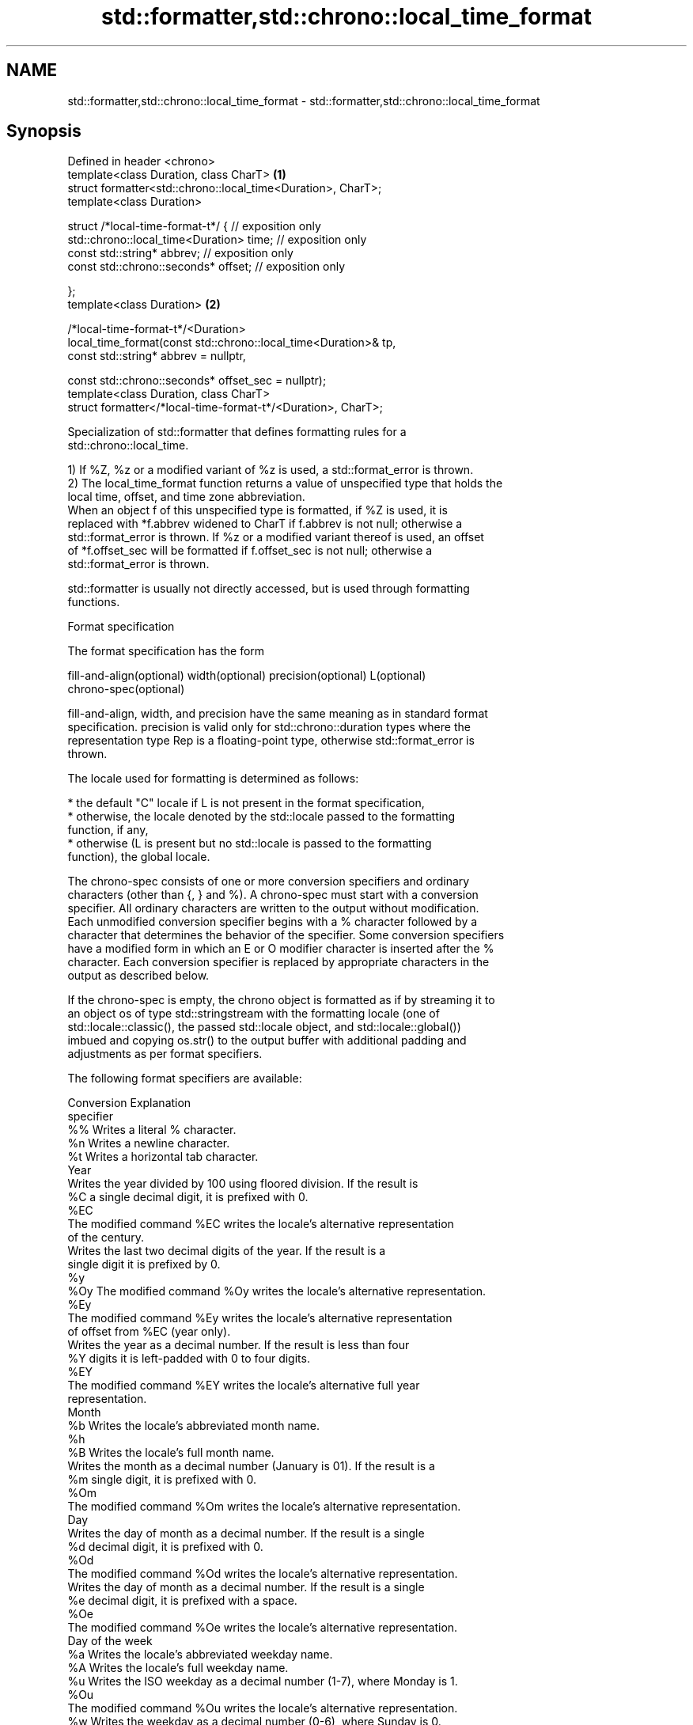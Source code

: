 .TH std::formatter,std::chrono::local_time_format 3 "2022.07.31" "http://cppreference.com" "C++ Standard Libary"
.SH NAME
std::formatter,std::chrono::local_time_format \- std::formatter,std::chrono::local_time_format

.SH Synopsis
   Defined in header <chrono>
   template<class Duration, class CharT>                          \fB(1)\fP
   struct formatter<std::chrono::local_time<Duration>, CharT>;
   template<class Duration>

   struct /*local-time-format-t*/ { // exposition only
   std::chrono::local_time<Duration> time; // exposition only
   const std::string* abbrev; // exposition only
   const std::chrono::seconds* offset; // exposition only

   };
   template<class Duration>                                       \fB(2)\fP

   /*local-time-format-t*/<Duration>
   local_time_format(const std::chrono::local_time<Duration>& tp,
   const std::string* abbrev = nullptr,

   const std::chrono::seconds* offset_sec = nullptr);
   template<class Duration, class CharT>
   struct formatter</*local-time-format-t*/<Duration>, CharT>;

   Specialization of std::formatter that defines formatting rules for a
   std::chrono::local_time.

   1) If %Z, %z or a modified variant of %z is used, a std::format_error is thrown.
   2) The local_time_format function returns a value of unspecified type that holds the
   local time, offset, and time zone abbreviation.
   When an object f of this unspecified type is formatted, if %Z is used, it is
   replaced with *f.abbrev widened to CharT if f.abbrev is not null; otherwise a
   std::format_error is thrown. If %z or a modified variant thereof is used, an offset
   of *f.offset_sec will be formatted if f.offset_sec is not null; otherwise a
   std::format_error is thrown.

   std::formatter is usually not directly accessed, but is used through formatting
   functions.

  Format specification

   The format specification has the form

   fill-and-align(optional) width(optional) precision(optional) L(optional)
   chrono-spec(optional)

   fill-and-align, width, and precision have the same meaning as in standard format
   specification. precision is valid only for std::chrono::duration types where the
   representation type Rep is a floating-point type, otherwise std::format_error is
   thrown.

   The locale used for formatting is determined as follows:

     * the default "C" locale if L is not present in the format specification,
     * otherwise, the locale denoted by the std::locale passed to the formatting
       function, if any,
     * otherwise (L is present but no std::locale is passed to the formatting
       function), the global locale.

   The chrono-spec consists of one or more conversion specifiers and ordinary
   characters (other than {, } and %). A chrono-spec must start with a conversion
   specifier. All ordinary characters are written to the output without modification.
   Each unmodified conversion specifier begins with a % character followed by a
   character that determines the behavior of the specifier. Some conversion specifiers
   have a modified form in which an E or O modifier character is inserted after the %
   character. Each conversion specifier is replaced by appropriate characters in the
   output as described below.

   If the chrono-spec is empty, the chrono object is formatted as if by streaming it to
   an object os of type std::stringstream with the formatting locale (one of
   std::locale::classic(), the passed std::locale object, and std::locale::global())
   imbued and copying os.str() to the output buffer with additional padding and
   adjustments as per format specifiers.

   The following format specifiers are available:

   Conversion                               Explanation
   specifier
       %%     Writes a literal % character.
       %n     Writes a newline character.
       %t     Writes a horizontal tab character.
                                           Year
              Writes the year divided by 100 using floored division. If the result is
       %C     a single decimal digit, it is prefixed with 0.
      %EC
              The modified command %EC writes the locale's alternative representation
              of the century.
              Writes the last two decimal digits of the year. If the result is a
              single digit it is prefixed by 0.
       %y
      %Oy     The modified command %Oy writes the locale's alternative representation.
      %Ey
              The modified command %Ey writes the locale's alternative representation
              of offset from %EC (year only).
              Writes the year as a decimal number. If the result is less than four
       %Y     digits it is left-padded with 0 to four digits.
      %EY
              The modified command %EY writes the locale's alternative full year
              representation.
                                          Month
       %b     Writes the locale's abbreviated month name.
       %h
       %B     Writes the locale's full month name.
              Writes the month as a decimal number (January is 01). If the result is a
       %m     single digit, it is prefixed with 0.
      %Om
              The modified command %Om writes the locale's alternative representation.
                                           Day
              Writes the day of month as a decimal number. If the result is a single
       %d     decimal digit, it is prefixed with 0.
      %Od
              The modified command %Od writes the locale's alternative representation.
              Writes the day of month as a decimal number. If the result is a single
       %e     decimal digit, it is prefixed with a space.
      %Oe
              The modified command %Oe writes the locale's alternative representation.
                                     Day of the week
       %a     Writes the locale's abbreviated weekday name.
       %A     Writes the locale's full weekday name.
       %u     Writes the ISO weekday as a decimal number (1-7), where Monday is 1.
      %Ou
              The modified command %Ou writes the locale's alternative representation.
       %w     Writes the weekday as a decimal number (0-6), where Sunday is 0.
      %Ow
              The modified command %Ow writes the locale's alternative representation.
                                 ISO 8601 week-based year
   In ISO 8601 weeks begin with Monday and the first week of the year must satisfy the
   following requirements:

     * Includes January 4
     * Includes first Thursday of the year
       %g     Writes the last two decimal digits of the ISO 8601 week-based year. If
              the result is a single digit it is prefixed by 0.
       %G     Writes the ISO 8601 week-based year as a decimal number. If the result
              is less than four digits it is left-padded with 0 to four digits.
              Writes the ISO 8601 week of the year as a decimal number. If the result
       %V     is a single digit, it is prefixed with 0.
      %OV
              The modified command %OV writes the locale's alternative representation.
                                   Week/day of the year
              Writes the day of the year as a decimal number (January 1 is 001). If
       %j     the result is less than three digits, it is left-padded with 0 to three
              digits.
              Writes the week number of the year as a decimal number. The first Sunday
              of the year is the first day of week 01. Days of the same year prior to
       %U     that are in week 00. If the result is a single digit, it is prefixed
      %OU     with 0.

              The modified command %OU writes the locale's alternative representation.
              Writes the week number of the year as a decimal number. The first Monday
              of the year is the first day of week 01. Days of the same year prior to
       %W     that are in week 00. If the result is a single digit, it is prefixed
      %OW     with 0.

              The modified command %OW writes the locale's alternative representation.
                                           Date
       %D     Equivalent to "%m/%d/%y".
       %F     Equivalent to "%Y-%m-%d".
              Writes the locale's date representation.
       %x
      %Ex     The modified command %Ex produces the locale's alternate date
              representation.
                                       Time of day
              Writes the hour (24-hour clock) as a decimal number. If the result is a
       %H     single digit, it is prefixed with 0.
      %OH
              The modified command %OH writes the locale's alternative representation.
              Writes the hour (12-hour clock) as a decimal number. If the result is a
       %I     single digit, it is prefixed with 0.
      %OI
              The modified command %OI writes the locale's alternative representation.
              Writes the minute as a decimal number. If the result is a single digit,
       %M     it is prefixed with 0.
      %OM
              The modified command %OM writes the locale's alternative representation.
              Writes the second as a decimal number. If the number of seconds is less
              than 10, the result is prefixed with 0.

              If the precision of the input cannot be exactly represented with
       %S     seconds, then the format is a decimal floating-point number with a fixed
      %OS     format and a precision matching that of the precision of the input (or
              to a microseconds precision if the conversion to floating-point decimal
              seconds cannot be made within 18 fractional digits). The character for
              the decimal point is localized according to the locale.

              The modified command %OS writes the locale's alternative representation.
       %p     Writes the locale's equivalent of the AM/PM designations associated with
              a 12-hour clock.
       %R     Equivalent to "%H:%M".
       %T     Equivalent to "%H:%M:%S".
       %r     Writes the locale's 12-hour clock time.
              Writes the locale's time representation.
       %X
      %EX     The modified command %EX writes the locale's alternate time
              representation.
                                        Time zone
              Writes the offset from UTC in the ISO 8601 format. For example -0430
       %z     refers to 4 hours 30 minutes behind UTC. If the offset is zero, +0000 is
      %Ez     used.
      %Oz
              The modified commands %Ez and %Oz insert a : between the hours and
              minutes (e.g., -04:30).
       %Z     Writes the time zone abbreviation.
.SH Miscellaneous
              Writes the locale's date and time representation.
       %c
      %Ec     The modified command %Ec writes the locale's alternative date and time
              representation.

   The following specifiers are recognized, but will cause std::format_error to be
   thrown:

   Conversion                               Explanation
   specifier
                                      Duration count
       %Q     Writes the count of ticks of the duration, i.e. the value obtained via
              count().
       %q     Writes the unit suffix of the duration, as specified in operator<<().

.SH Example

    This section is incomplete
    Reason: no example

.SH See also

   format  stores formatted representation of the arguments in a new string
   (C++20) \fI(function template)\fP
